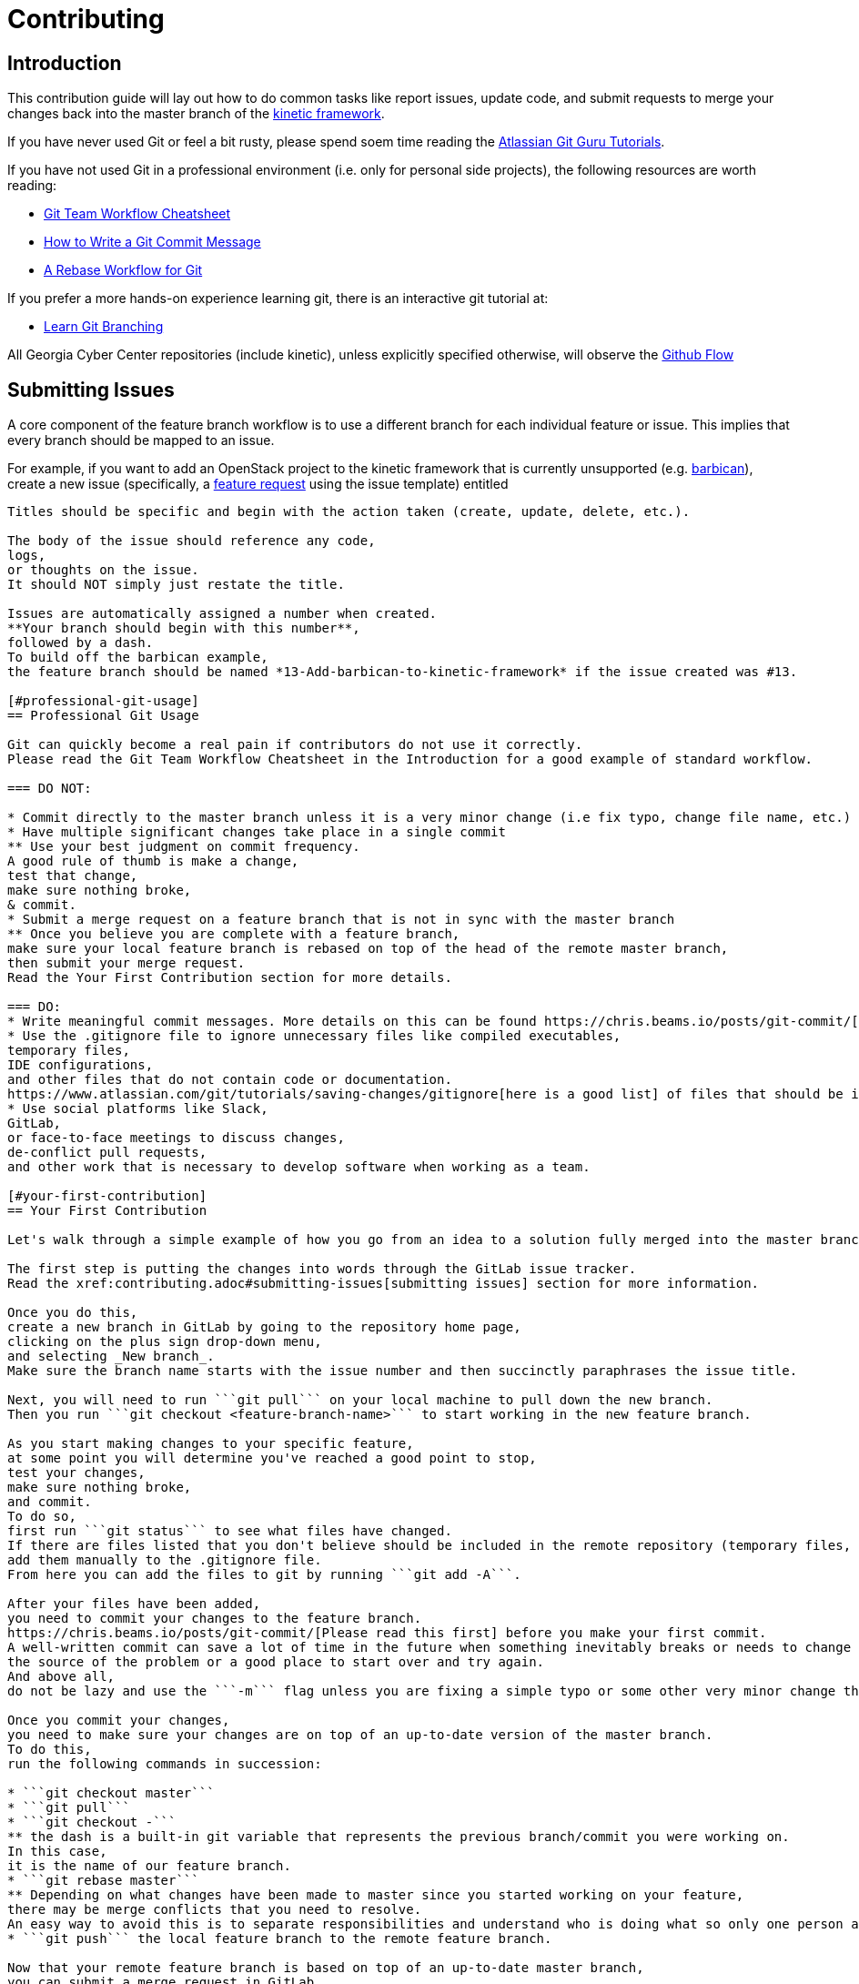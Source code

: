 = Contributing

[#introduction]
== Introduction

This contribution guide will lay out how to do common tasks like report issues,
update code,
and submit requests to merge your changes back into the master branch of the https://github.com/GeorgiaCyber/kinetic[kinetic framework].

If you have never used Git or feel a bit rusty,
please spend soem time reading the https://www.atlassian.com/git/tutorials[Atlassian Git Guru Tutorials].

If you have not used Git in a professional environment (i.e. only for personal side projects), the following resources
are worth reading:

* https://jameschambers.co/writing/git-team-workflow-cheatsheet/[Git Team Workflow Cheatsheet]
* https://chris.beams.io/posts/git-commit/[How to Write a Git Commit Message]
* https://randyfay.com/content/rebase-workflow-git[A Rebase Workflow for Git]

If you prefer a more hands-on experience learning git, there is an interactive git tutorial at:

* https://learngitbranching.js.org/[Learn Git Branching]

All Georgia Cyber Center repositories (include kinetic),
unless explicitly specified otherwise,
will observe the https://guides.github.com/introduction/flow/[Github Flow]

[#submitting-issues]
== Submitting Issues

A core component of the feature branch workflow is to use a different branch for each individual feature or issue.
This implies that every branch should be mapped to an issue.

For example,
if you want to add an OpenStack project to the kinetic framework that is currently unsupported (e.g. https://docs.openstack.org/barbican/latest/[barbican]),
create a new issue (specifically, a https://github.com/GeorgiaCyber/kinetic/issues/new/choose[feature request] using the issue template) entitled
```[FEATURE] Add barbican to kinetic framework```
Titles should be specific and begin with the action taken (create, update, delete, etc.).

The body of the issue should reference any code,
logs,
or thoughts on the issue.
It should NOT simply just restate the title.

Issues are automatically assigned a number when created.
**Your branch should begin with this number**,
followed by a dash.
To build off the barbican example,
the feature branch should be named *13-Add-barbican-to-kinetic-framework* if the issue created was #13.

[#professional-git-usage]
== Professional Git Usage

Git can quickly become a real pain if contributors do not use it correctly.
Please read the Git Team Workflow Cheatsheet in the Introduction for a good example of standard workflow.

=== DO NOT:

* Commit directly to the master branch unless it is a very minor change (i.e fix typo, change file name, etc.)
* Have multiple significant changes take place in a single commit
** Use your best judgment on commit frequency.
A good rule of thumb is make a change,
test that change,
make sure nothing broke,
& commit.
* Submit a merge request on a feature branch that is not in sync with the master branch
** Once you believe you are complete with a feature branch,
make sure your local feature branch is rebased on top of the head of the remote master branch,
then submit your merge request.
Read the Your First Contribution section for more details.

=== DO:
* Write meaningful commit messages. More details on this can be found https://chris.beams.io/posts/git-commit/[in this blog post].
* Use the .gitignore file to ignore unnecessary files like compiled executables,
temporary files,
IDE configurations,
and other files that do not contain code or documentation.
https://www.atlassian.com/git/tutorials/saving-changes/gitignore[here is a good list] of files that should be ignored.
* Use social platforms like Slack,
GitLab,
or face-to-face meetings to discuss changes,
de-conflict pull requests,
and other work that is necessary to develop software when working as a team.

[#your-first-contribution]
== Your First Contribution

Let's walk through a simple example of how you go from an idea to a solution fully merged into the master branch.

The first step is putting the changes into words through the GitLab issue tracker.
Read the xref:contributing.adoc#submitting-issues[submitting issues] section for more information.

Once you do this,
create a new branch in GitLab by going to the repository home page,
clicking on the plus sign drop-down menu,
and selecting _New branch_.
Make sure the branch name starts with the issue number and then succinctly paraphrases the issue title.

Next, you will need to run ```git pull``` on your local machine to pull down the new branch.
Then you run ```git checkout <feature-branch-name>``` to start working in the new feature branch.

As you start making changes to your specific feature,
at some point you will determine you've reached a good point to stop,
test your changes,
make sure nothing broke,
and commit.
To do so,
first run ```git status``` to see what files have changed.
If there are files listed that you don't believe should be included in the remote repository (temporary files, local IDE configurations, compiled binaries, etc.),
add them manually to the .gitignore file.
From here you can add the files to git by running ```git add -A```.

After your files have been added,
you need to commit your changes to the feature branch.
https://chris.beams.io/posts/git-commit/[Please read this first] before you make your first commit.
A well-written commit can save a lot of time in the future when something inevitably breaks or needs to change and you want to find
the source of the problem or a good place to start over and try again.
And above all,
do not be lazy and use the ```-m``` flag unless you are fixing a simple typo or some other very minor change that doesn't warrant a description.

Once you commit your changes,
you need to make sure your changes are on top of an up-to-date version of the master branch.
To do this,
run the following commands in succession:

* ```git checkout master```
* ```git pull```
* ```git checkout -```
** the dash is a built-in git variable that represents the previous branch/commit you were working on.
In this case,
it is the name of our feature branch.
* ```git rebase master```
** Depending on what changes have been made to master since you started working on your feature,
there may be merge conflicts that you need to resolve.
An easy way to avoid this is to separate responsibilities and understand who is doing what so only one person at a time is modifying any given file.
* ```git push``` the local feature branch to the remote feature branch.

Now that your remote feature branch is based on top of an up-to-date master branch,
you can submit a merge request in GitLab.

To do this,
navigate to your branch in GitLab and click on the _Create merge request_ button.
The title should automatically be generated to say _Resolve "<issue_title>"_ and the description should say _Closes #<issue_number>_.
You should definitely add more to the description to explain how everything turned out,
what was tested,
and what to expect.

The final step before you submit the merge request is to decide if you want to delete the source branch when the merge request is accepted.
In most cases you should check the box and remove the source branch because the feature is now part of master and has no reason to continue to exist as a separate branch.

Once you verify everything,
submit the merge request.
If everything looks good by at least one other person looking over the changes and verifying that you didn't "break the build",
then it will be merged into master.

If something needs to be changed in the feature branch before merging,
then make the changes,
commit them to the feature branch,
and execute the above commands again to ensure your changes are always on top of an up-to-date master branch.
Rinse and repeat as many times as necessary.

[#gitlab-features]
== GitLab Features

GitLab has a treasure trove of features that make collaboration as painless as possible for software developers.
At a minimum,
a successful team should be using assignees,
labels,
and issues when deciding who works on what.

Assignees simply assigns a GitLab account to an issue.
You can assign multiple individuals to an issue.

Labels are useful for creating issue categories.
A simple example would be having a Feature label and a Bug label to differentiate features and bugs.
Another example specific to CCTC (for example) would be a label to differentiate between the different modules (Windows, Linux, Networking) and then a generic OpenStack label.

Issues have been explained in-depth already and should be foundational in any team workflow.

=== GitLab IDE

GitLab has a very useful web IDE that allows you to edit files directly within your browser.
Changes are tracked automatically and you can commit to either the current branch or a new branch without touching the command line.

If you are working on a system that you have not configured to your liking or you need to make changes to text documents that don't require any sort of testing,
the web IDE is a very powerful interface. For a more in-depth list of features,
read the documentation https://docs.gitlab.com/ee/user/project/repository/web_editor.html[here] and https://docs.gitlab.com/ee/user/project/web_ide/[here].
= Style Guide

Now that you know what courseware as code is,
how to register for an account,
and have a general idea of how to contribute in a meaninful manner,
its time to discuss the style with which you need to write your content so that we can quickly accept it.

IMPORTANT: You will probably notice that we don't follow our own style guide everywhere at the moment.
Don't interpret that as license to ignore it.
Our processes took awhile to catch up to our content development and we are in the process of going back and cleaning up the battlefield to bring everything in line with this style guide.

[#extensions]
== File Extensions and File Types

All contributed material that isn't source code,
supporting assets (images, etc.),
or explicitly required by a build system (e.g. .gitlab-ci.yml) *must* be in asciidoc format and end with the .adoc file extension.
This requirement covers documents,
https://asciidoctor.org/docs/asciidoctor-revealjs/[slide decks],
and more.

Word documents,
powerpoint slides,
excel spreadsheets,
and PDFs should *never* be present in the system,
unless they're a product of a https://docs.gitlab.com/ee/ci/pipelines.html[pipeline].

[#workflow]
== Workflow

As previously mentioned,
we use the https://guides.github.com/introduction/flow/[github flow] as the workflow across all Cyber School courses.
The only branch that is offical (and deployable) is master.
All other branches should be considered developmental,
not suitable for usage,
and unofficial.

When one desires to make a change to the master branch,
one should create a new https://docs.gitlab.com/ee/user/project/repository/branches/[branch],
make the necessary changes,
and do a merge request,
all in rapid succession.
Prior to doing a merge request,
one should be sure that they have https://git-scm.com/docs/git-rebase[rebased] their proposed branch against master.
Branches that are behind master make it difficult to review and approve changes,
and will be rejected.

Each feature/bugfix that someone wishes to implement should be its own branch.
Branches should never be long running,
and should be deleted as soon as they are either merged in to master or rejected by the maintainers.

When there is a particular point in the development history of the master branch that is of note (e.g. the exact commit that a course iteration starts on),
https://docs.gitlab.com/ee/university/training/topics/tags.html[tags] are to be used to keep track of it for future reference.
Using tags allows us to keep track of changes over time and correlate various changesets to differences in student outcomes,
among other things.



[#sentences]
== Sentences

When writing in asciidoc,
you *must* adhere to the https://asciidoctor.org/docs/asciidoc-recommended-practices/#one-sentence-per-line[one sentence per line] style.
Because asciidoc does not interpret single line breaks as actual line breaks,
you can do things like this:

[source, asciidoc]
----
The quick brown fox
jumped over
the lazy
dog
----

and have it render like this:

The quick brown fox jumped over the lazy dog.

I personally prefer to do one clause per line,
so if there is a comma or a semicolon in a sentence,
that would also trigger a line break.
That level of detail is not required for general contributions,
although certain projects may require it.

[#attributes-and-metadata]
== Attributes and Metadata

Attributes and metadata are an extremely important part of managing templatization-friendly repositories.
The Cyber School uses them to keep track of various things,
such as the various objectives covered in a particular lesson,
the objectives that a quiz question is testing,
etc.

Each project will have their own metadata and attribute requirements.
Be sure to adhere to them.
You can read more about metadata and attributes https://asciidoctor.org/docs/asciidoc-recommended-practices/#document-attributes-i-e-variables[here]

[#pipelines]
== Pipelines

While there is currently a shell-based gitlab runner that is available and used as default for all projects,
this runner is deprecated and will be removed in the future.
It has been replaced by a docker runner,
which can be specified by using the 'docker' tag in your jobs.
All new jobs should use docker,
and all legacy jobs should be converted as soon as is practicable.
